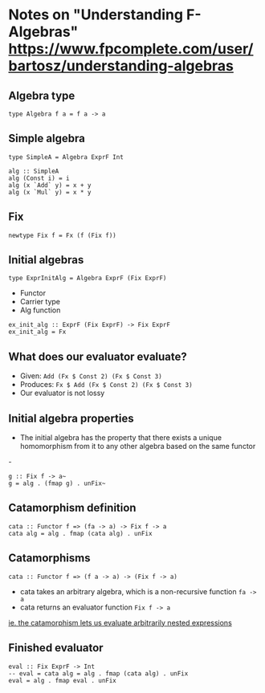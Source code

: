 * Notes on "Understanding F-Algebras" https://www.fpcomplete.com/user/bartosz/understanding-algebras
** Algebra type
~type Algebra f a = f a -> a~
** Simple algebra
#+BEGIN_SRC
type SimpleA = Algebra ExprF Int

alg :: SimpleA
alg (Const i) = i
alg (x `Add` y) = x + y
alg (x `Mul` y) = x * y
#+END_SRC
** Fix
~newtype Fix f = Fx (f (Fix f))~
** Initial algebras
~type ExprInitAlg = Algebra ExprF (Fix ExprF)~
- Functor
- Carrier type
- Alg function
#+BEGIN_SRC
ex_init_alg :: ExprF (Fix ExprF) -> Fix ExprF
ex_init_alg = Fx
#+END_SRC
** What does our evaluator evaluate?
- Given: ~Add (Fx $ Const 2) (Fx $ Const 3)~
- Produces: ~Fx $ Add (Fx $ Const 2) (Fx $ Const 3)~
- Our evaluator is not lossy
** Initial algebra properties
- The initial algebra has the property that there exists a unique homomorphism from it to any other algebra based on the same functor
-[[file:orgimages/alg.png]]
#+BEGIN_SRC
g :: Fix f -> a~
g = alg . (fmap g) . unFix~
#+END_SRC
** Catamorphism definition
#+BEGIN_SRC
cata :: Functor f => (fa -> a) -> Fix f -> a
cata alg = alg . fmap (cata alg) . unFix
#+END_SRC
** Catamorphisms
~cata :: Functor f => (f a -> a) -> (Fix f -> a)~
- cata takes an arbitrary algebra, which is a non-recursive function ~fa -> a~
- cata returns an evaluator function ~Fix f -> a~
_ie. the catamorphism lets us evaluate arbitrarily nested expressions_
** Finished evaluator
#+BEGIN_SRC
eval :: Fix ExprF -> Int
-- eval = cata alg = alg . fmap (cata alg) . unFix
eval = alg . fmap eval . unFix
#+END_SRC
